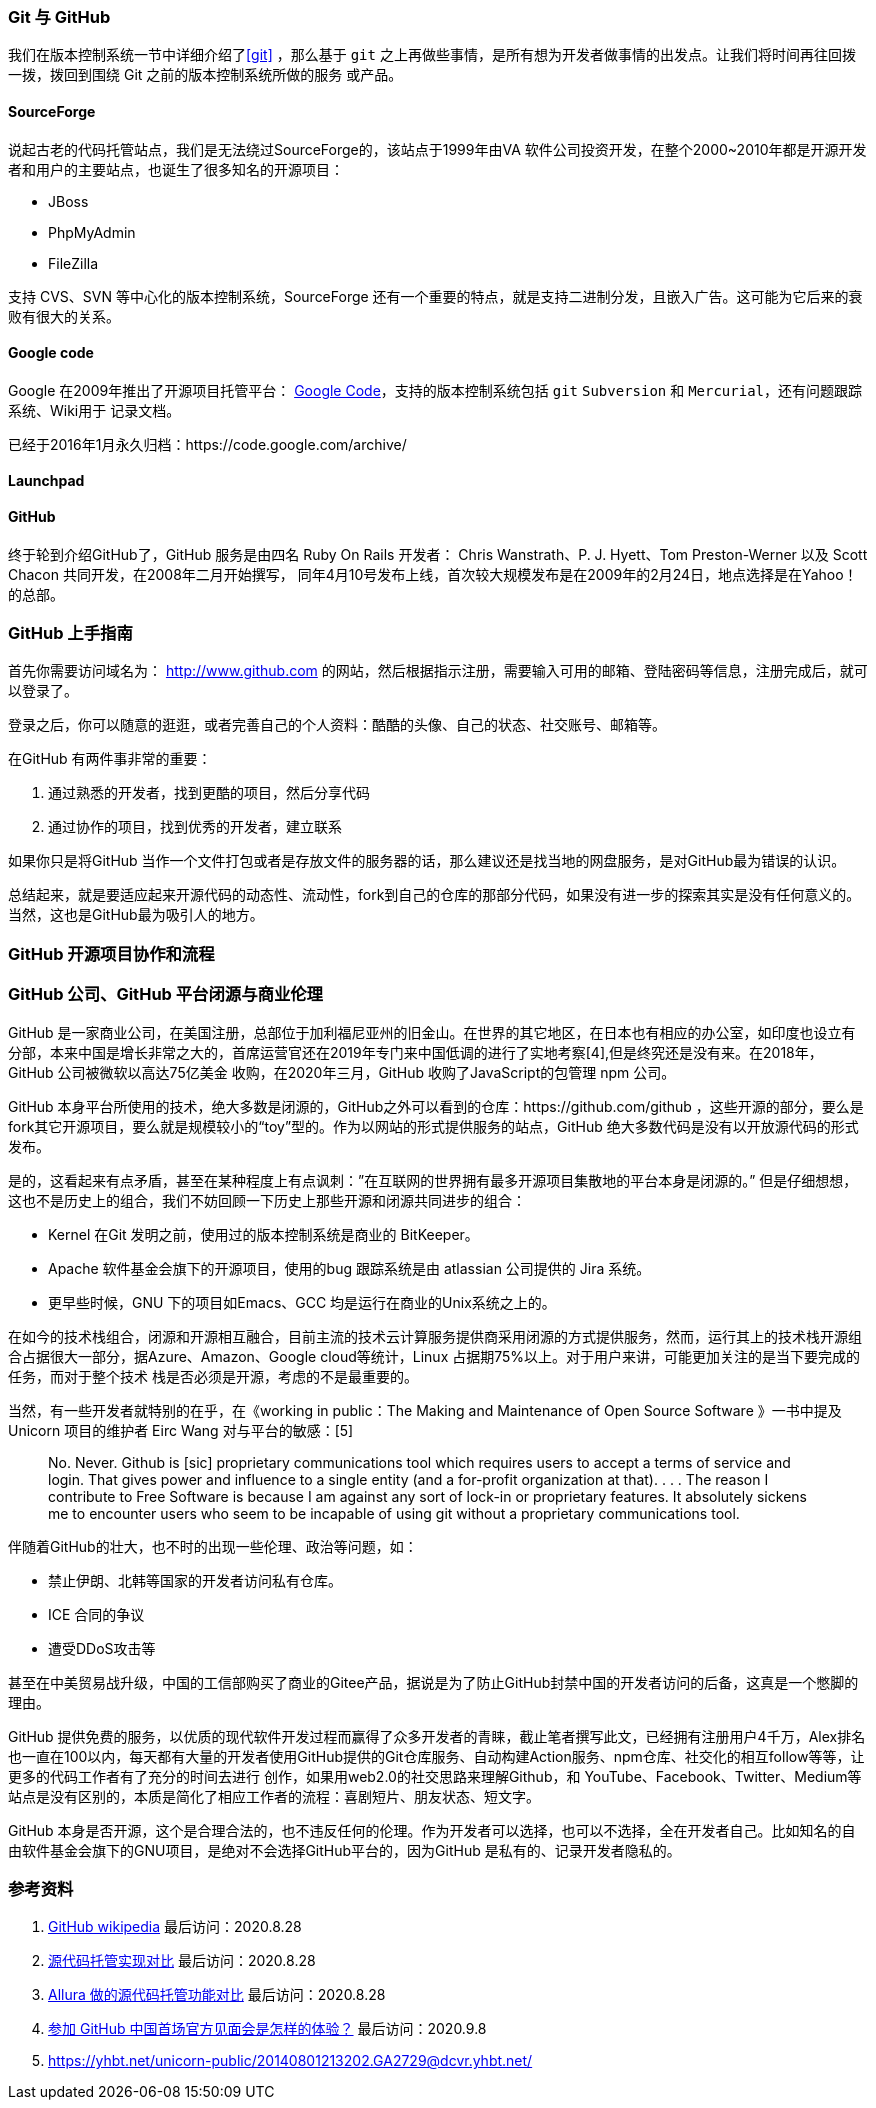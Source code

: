 === Git 与 GitHub

我们在版本控制系统一节中详细介绍了<<git>> ，那么基于 `git` 之上再做些事情，是所有想为开发者做事情的出发点。让我们将时间再往回拨一拨，拨回到围绕 Git 之前的版本控制系统所做的服务
或产品。

==== SourceForge

说起古老的代码托管站点，我们是无法绕过SourceForge的，该站点于1999年由VA 软件公司投资开发，在整个2000~2010年都是开源开发者和用户的主要站点，也诞生了很多知名的开源项目：

* JBoss
* PhpMyAdmin
* FileZilla

支持 CVS、SVN 等中心化的版本控制系统，SourceForge 还有一个重要的特点，就是支持二进制分发，且嵌入广告。这可能为它后来的衰败有很大的关系。

==== Google code

Google 在2009年推出了开源项目托管平台： https://code.google.com/hosting/[Google Code]，支持的版本控制系统包括 `git` `Subversion` 和 `Mercurial`，还有问题跟踪系统、Wiki用于
记录文档。

已经于2016年1月永久归档：https://code.google.com/archive/

==== Launchpad



==== GitHub

终于轮到介绍GitHub了，GitHub 服务是由四名 Ruby On Rails 开发者： Chris Wanstrath、P. J. Hyett、Tom Preston-Werner 以及 Scott Chacon 共同开发，在2008年二月开始撰写，
同年4月10号发布上线，首次较大规模发布是在2009年的2月24日，地点选择是在Yahoo！的总部。

=== GitHub 上手指南

首先你需要访问域名为： http://www.github.com[http://www.github.com] 的网站，然后根据指示注册，需要输入可用的邮箱、登陆密码等信息，注册完成后，就可以登录了。

登录之后，你可以随意的逛逛，或者完善自己的个人资料：酷酷的头像、自己的状态、社交账号、邮箱等。

在GitHub 有两件事非常的重要：

1. 通过熟悉的开发者，找到更酷的项目，然后分享代码
2. 通过协作的项目，找到优秀的开发者，建立联系

如果你只是将GitHub 当作一个文件打包或者是存放文件的服务器的话，那么建议还是找当地的网盘服务，是对GitHub最为错误的认识。

总结起来，就是要适应起来开源代码的动态性、流动性，fork到自己的仓库的那部分代码，如果没有进一步的探索其实是没有任何意义的。当然，这也是GitHub最为吸引人的地方。

=== GitHub 开源项目协作和流程



=== GitHub 公司、GitHub 平台闭源与商业伦理

GitHub 是一家商业公司，在美国注册，总部位于加利福尼亚州的旧金山。在世界的其它地区，在日本也有相应的办公室，如印度也设立有分部，本来中国是增长非常之大的，首席运营官还在2019年专门来中国低调的进行了实地考察[4],但是终究还是没有来。在2018年，GitHub 公司被微软以高达75亿美金
收购，在2020年三月，GitHub 收购了JavaScript的包管理 npm 公司。

GitHub 本身平台所使用的技术，绝大多数是闭源的，GitHub之外可以看到的仓库：https://github.com/github ，这些开源的部分，要么是fork其它开源项目，要么就是规模较小的“toy”型的。作为以网站的形式提供服务的站点，GitHub 绝大多数代码是没有以开放源代码的形式发布。

是的，这看起来有点矛盾，甚至在某种程度上有点讽刺：”在互联网的世界拥有最多开源项目集散地的平台本身是闭源的。” 但是仔细想想，这也不是历史上的组合，我们不妨回顾一下历史上那些开源和闭源共同进步的组合：

* Kernel 在Git 发明之前，使用过的版本控制系统是商业的 BitKeeper。
* Apache 软件基金会旗下的开源项目，使用的bug 跟踪系统是由 atlassian 公司提供的 Jira 系统。
* 更早些时候，GNU 下的项目如Emacs、GCC 均是运行在商业的Unix系统之上的。

在如今的技术栈组合，闭源和开源相互融合，目前主流的技术云计算服务提供商采用闭源的方式提供服务，然而，运行其上的技术栈开源组合占据很大一部分，据Azure、Amazon、Google cloud等统计，Linux 占据期75%以上。对于用户来讲，可能更加关注的是当下要完成的任务，而对于整个技术
栈是否必须是开源，考虑的不是最重要的。

当然，有一些开发者就特别的在乎，在《working in public：The Making and Maintenance of Open Source Software 》一书中提及Unicorn 项目的维护者 Eirc Wang 对与平台的敏感：[5]

> No. Never. Github is [sic] proprietary communications tool which requires users to accept a terms of service and login. That gives power and influence to a single entity (and a for-profit organization at that). . . . The reason I contribute to Free Software is because I am against any sort of lock-in or proprietary features. It absolutely sickens me to encounter users who seem to be incapable of using git without a proprietary communications tool.

伴随着GitHub的壮大，也不时的出现一些伦理、政治等问题，如：

* 禁止伊朗、北韩等国家的开发者访问私有仓库。
* ICE 合同的争议
* 遭受DDoS攻击等

甚至在中美贸易战升级，中国的工信部购买了商业的Gitee产品，据说是为了防止GitHub封禁中国的开发者访问的后备，这真是一个憋脚的理由。

GitHub 提供免费的服务，以优质的现代软件开发过程而赢得了众多开发者的青睐，截止笔者撰写此文，已经拥有注册用户4千万，Alex排名也一直在100以内，每天都有大量的开发者使用GitHub提供的Git仓库服务、自动构建Action服务、npm仓库、社交化的相互follow等等，让更多的代码工作者有了充分的时间去进行
创作，如果用web2.0的社交思路来理解Github，和 YouTube、Facebook、Twitter、Medium等站点是没有区别的，本质是简化了相应工作者的流程：喜剧短片、朋友状态、短文字。

GitHub 本身是否开源，这个是合理合法的，也不违反任何的伦理。作为开发者可以选择，也可以不选择，全在开发者自己。比如知名的自由软件基金会旗下的GNU项目，是绝对不会选择GitHub平台的，因为GitHub 是私有的、记录开发者隐私的。

=== 参考资料

1. https://en.wikipedia.org/wiki/GitHub[GitHub wikipedia] 最后访问：2020.8.28
2. https://en.wikipedia.org/wiki/Comparison_of_source-code-hosting_facilities[源代码托管实现对比] 最后访问：2020.8.28
3. https://forge-allura.apache.org/p/allura/wiki/Feature%20Comparison/[Allura 做的源代码托管功能对比] 最后访问：2020.8.28
4. https://www.zhihu.com/question/346517099[参加 GitHub 中国首场官方见面会是怎样的体验？] 最后访问：2020.9.8
5. https://yhbt.net/unicorn-public/20140801213202.GA2729@dcvr.yhbt.net/
